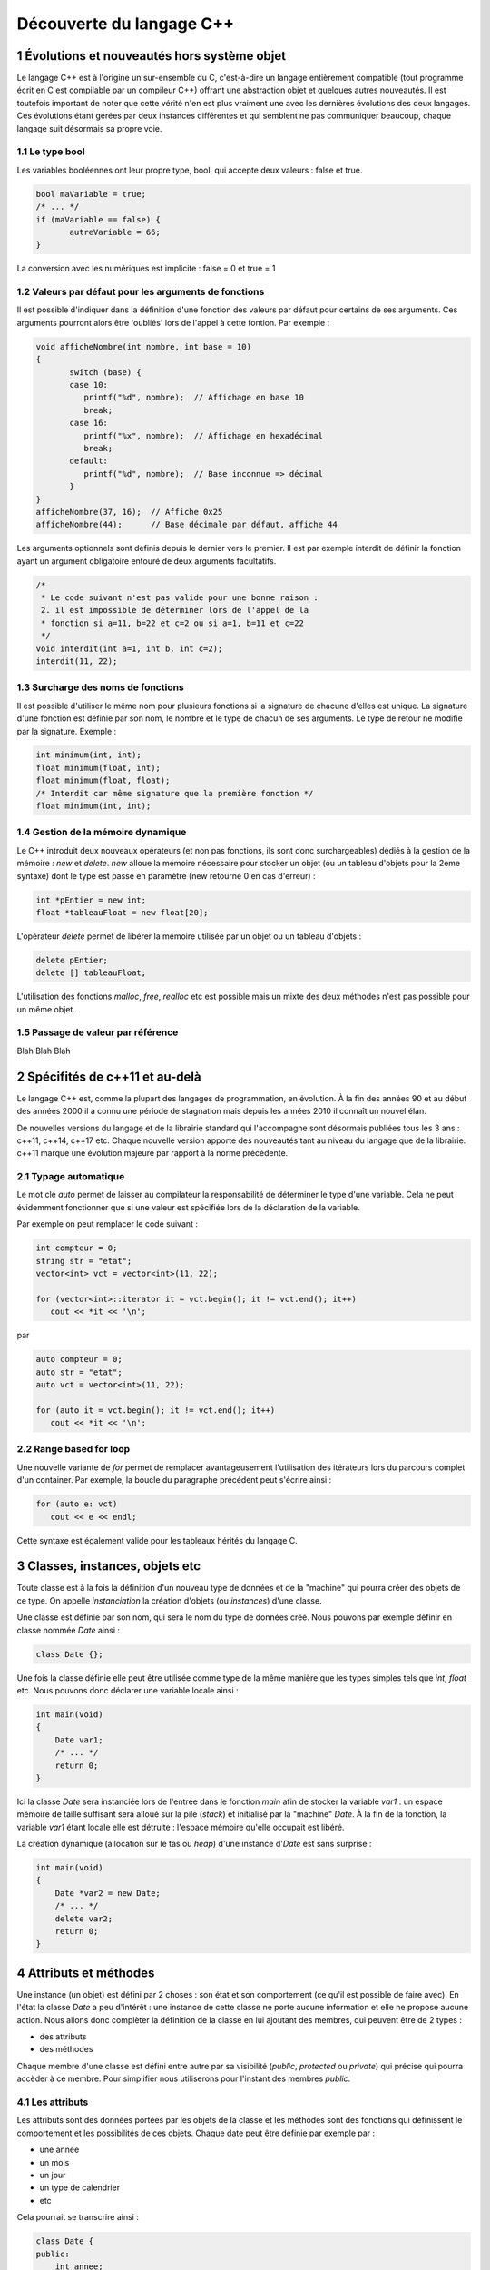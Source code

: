 .. |date| date:: %d/%m/%Y
.. sectnum::
.. footer:: ###Title### - ###Page### / ###Total###

=========================
Découverte du langage C++
=========================

Évolutions et nouveautés hors système objet
===========================================

Le langage C++ est à l'origine un sur-ensemble du C, c'est-à-dire un langage entièrement compatible
(tout programme écrit en C est compilable par un compileur C++) offrant une abstraction objet et
quelques autres nouveautés. Il est toutefois important de noter que cette vérité n'en est plus
vraiment une avec les dernières évolutions des deux langages. Ces évolutions étant gérées par deux
instances différentes et qui semblent ne pas communiquer beaucoup, chaque langage suit désormais sa propre voie.

Le type bool
------------

Les variables booléennes ont leur propre type, bool, qui accepte deux valeurs : false et true.

.. code:: c++

   bool maVariable = true;
   /* ... */
   if (maVariable == false) {
	  autreVariable = 66;
   }

La conversion avec les numériques est implicite : false = 0 et true = 1


Valeurs par défaut pour les arguments de fonctions
--------------------------------------------------

Il est possible d'indiquer dans la définition d'une fonction des valeurs par défaut pour certains de ses arguments.
Ces arguments pourront alors être 'oubliés' lors de l'appel à cette fontion. Par exemple :

.. code:: c++

   void afficheNombre(int nombre, int base = 10)
   {
	  switch (base) {
	  case 10:
	     printf("%d", nombre);  // Affichage en base 10
	     break;
	  case 16:
	     printf("%x", nombre);  // Affichage en hexadécimal
	     break;
	  default:
	     printf("%d", nombre);  // Base inconnue => décimal
	  }
   }
   afficheNombre(37, 16);  // Affiche 0x25
   afficheNombre(44);      // Base décimale par défaut, affiche 44

Les arguments optionnels sont définis depuis le dernier vers le premier. Il est par exemple interdit de
définir la fonction ayant un argument obligatoire entouré de deux arguments facultatifs.

.. code:: c++

   /*
    * Le code suivant n'est pas valide pour une bonne raison :
    2. il est impossible de déterminer lors de l'appel de la
    * fonction si a=11, b=22 et c=2 ou si a=1, b=11 et c=22
    */
   void interdit(int a=1, int b, int c=2);
   interdit(11, 22);


Surcharge des noms de fonctions
-------------------------------

Il est possible d'utiliser le même nom pour plusieurs fonctions si la signature de chacune d'elles est unique.
La signature d'une fonction est définie par son nom, le nombre et le type de chacun de ses arguments. Le type
de retour ne modifie par la signature. Exemple :

.. code:: c++

   int minimum(int, int);
   float minimum(float, int);
   float minimum(float, float);
   /* Interdit car même signature que la première fonction */
   float minimum(int, int);


Gestion de la mémoire dynamique
-------------------------------

Le C++ introduit deux nouveaux opérateurs (et non pas fonctions, ils sont donc surchargeables)
dédiés à la gestion de la mémoire : `new` et `delete`. `new` alloue la mémoire nécessaire pour stocker
un objet (ou un tableau d'objets pour la 2ème syntaxe) dont le type est passé en
paramètre (new retourne 0 en cas d'erreur) :

.. code:: c++

   int *pEntier = new int;
   float *tableauFloat = new float[20];

L'opérateur `delete` permet de libérer la mémoire utilisée par un objet ou un tableau d'objets :

.. code:: c++

   delete pEntier;
   delete [] tableauFloat;

L'utilisation des fonctions `malloc`, `free`, `realloc` etc est possible mais un mixte des deux méthodes
n'est pas possible pour un même objet.

Passage de valeur par référence
-------------------------------

Blah Blah Blah


Spécifités de c++11 et au-delà
==============================

Le langage C++ est, comme la plupart des langages de programmation, en évolution. À la fin des années
90 et au début des années 2000 il a connu une période de stagnation mais depuis les années 2010 il
connaît un nouvel élan.

De nouvelles versions du langage et de la librairie standard qui l'accompagne sont désormais publiées
tous les 3 ans : c++11, c++14, c++17 etc. Chaque nouvelle version apporte des nouveautés tant au niveau
du langage que de la librairie. c++11 marque une évolution majeure par rapport à la norme précédente.

Typage automatique
------------------

Le mot clé `auto` permet de laisser au compilateur la responsabilité de déterminer le type
d'une variable. Cela ne peut évidemment fonctionner que si une valeur est spécifiée lors de
la déclaration de la variable.

Par exemple on peut remplacer le code suivant :

.. code:: c++

  int compteur = 0;
  string str = "etat";
  vector<int> vct = vector<int>(11, 22);

  for (vector<int>::iterator it = vct.begin(); it != vct.end(); it++)
     cout << *it << '\n';

par

.. code:: c++

  auto compteur = 0;
  auto str = "etat";
  auto vct = vector<int>(11, 22);

  for (auto it = vct.begin(); it != vct.end(); it++)
     cout << *it << '\n';


Range based for loop
--------------------

Une nouvelle variante de `for` permet de remplacer avantageusement l'utilisation des itérateurs
lors du parcours complet d'un container. Par exemple, la boucle du paragraphe précédent peut
s'écrire ainsi :

.. code:: c++

   for (auto e: vct)
      cout << e << endl;

Cette syntaxe est également valide pour les tableaux hérités du langage C.


Classes, instances, objets etc
==============================

Toute classe est à la fois la définition d'un nouveau type de données et de la "machine"
qui pourra créer des objets de ce type. On appelle *instanciation* la création d'objets
(ou *instances*) d'une classe.

Une classe est définie par son nom, qui sera le nom du type de données créé. Nous pouvons
par exemple définir en classe nommée `Date` ainsi :

.. code:: c++

  class Date {};

Une fois la classe définie elle peut être utilisée comme type de la même manière que les
types simples tels que `int`, `float` etc. Nous pouvons donc déclarer une variable locale
ainsi :

.. code:: c++

  int main(void)
  {
      Date var1;
      /* ... */
      return 0;
  }

Ici la classe `Date` sera instanciée lors de l'entrée dans le fonction `main` afin
de stocker la variable `var1` : un espace mémoire de taille suffisant sera alloué sur
la pile (*stack*) et initialisé par la "machine" `Date`. À la fin de la fonction, la
variable `var1` étant locale elle est détruite : l'espace mémoire qu'elle occupait est
libéré.

La création dynamique (allocation sur le tas ou *heap*) d'une instance d'`Date` est
sans surprise :

.. code:: c++

  int main(void)
  {
      Date *var2 = new Date;
      /* ... */
      delete var2;
      return 0;
  }

Attributs et méthodes
=====================

Une instance (un objet) est défini par 2 choses : son état et son comportement (ce qu'il
est possible de faire avec). En l'état la classe `Date` a peu d'intérêt : une instance
de cette classe ne porte aucune information et elle ne propose aucune action. Nous allons
donc complèter la définition de la classe en lui ajoutant des membres, qui peuvent être
de 2 types :

* des attributs
* des méthodes

Chaque membre d'une classe est défini entre autre par sa visibilité (`public`, `protected`
ou `private`) qui précise qui pourra accèder à ce membre. Pour simplifier nous utiliserons
pour l'instant des membres `public`.

Les attributs
-------------

Les attributs sont des données portées par les objets de la classe et les méthodes sont
des fonctions qui définissent le comportement et les possibilités de ces objets. Chaque
date peut être définie par exemple par :

* une année
* un mois
* un jour
* un type de calendrier
* etc

Cela pourrait se transcrire ainsi :

.. code:: c++

   class Date {
   public:
       int annee;
       int mois;
       int jour;
   };

Chaque instance de la classe `Date` ainsi modifiée stockera ses propres valeurs pour les
3 attributs. Chaque instance occupera en mémoire un espace dont la taille sera au minimum
égale à la somme de l'espace nécessaire pour chaque attribut, ici environ 12 octets. Les
instances sont indépendantes les unes des autres.

Pour le moment une classe ressemble fortement à une structure, y compris pour la syntaxe
utilisée pour accèder aux attributs :

.. code:: c++

  int main(void)
  {
      Date noel, travail;

      noel.annee = 2015;
      noel.mois = 12;
      noel.jour = 25;

      travail.annee = 2016;
      travail.mois = 5;
      travail.jour = 1;

      if (noel.annee != travail.annee)
	  cout << "Différentes années" << endl;
      else
	  cout << "Même année" << endl;
      return 0;
  }


Les méthodes
------------

Les méthodes sont des fonctions s'appliquant sur une classe d'objets qui définissent le
comportement de ces objets : comment ces objets sont créés, les actions que l'on peut
effectuer sur ces objets etc.

Pour un objet de type `Date` on peut imaginer de nombreuses méthodes permettant de modifier
cet objet, d'effectuer des calculs à partir de cet objet. Il est par exemple intéressant de
déterminer si une `Date` appartient à une année bissextile, d'ajouter un nombre d'années, de
mois ou de jour à une date etc.

.. code:: c++

   class Date {
   public:
       int annee;
       int mois;
       int jour;

       bool bissextile() {
	  if (annee % 4 == 0 && (annee % 100 > 0 || annee % 400 == 0))
	     return true;
	  return false;
       }
   };

Ici `bissextile()` est une méthode qui s'applique sur un objet de classe `Date` et qui retourne
`true` si l'année stockée par cet objet est bissextile ou `false` sinon. La méthode est un membre
de la classe, on y accède donc avec la même syntaxe que celle utilisée pour accèder aux attributs.

.. code:: c++

  int main(void)
  {
      Date noel, travail;

      noel.annee = 2015;
      noel.mois = 12;
      noel.jour = 25;

      travail.annee = 2016;
      travail.mois = 5;
      travail.jour = 1;

      if (noel.bissextile() == true)
	  cout << "L'année " << noel.annee << " est bissextile" << endl;
      if (travail.bissextile() == true)
	  cout << "L'année " << travail.annee << " est bissextile" << endl;
      return 0;
  }
